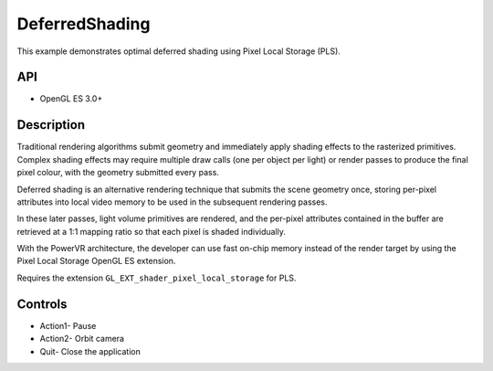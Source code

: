 ===============
DeferredShading
===============

.. figure:: ./DeferredShading.png

This example demonstrates optimal deferred shading using Pixel Local Storage (PLS).

API
---
* OpenGL ES 3.0+

Description
-----------	
Traditional rendering algorithms submit geometry and immediately apply shading effects to the rasterized primitives. Complex shading effects may require multiple draw calls (one per object per light) or render passes to produce the final pixel colour, with the geometry submitted every pass. 

Deferred shading is an alternative rendering technique that submits the scene geometry once, storing per-pixel attributes into local video memory to be used in the subsequent rendering passes. 

In these later passes, light volume primitives are rendered, and the per-pixel attributes contained in the buffer are retrieved at a 1:1 mapping ratio so that each pixel is shaded individually.

With the PowerVR architecture, the developer can use fast on-chip memory instead of the render target by using the Pixel Local Storage OpenGL ES extension.

Requires the extension ``GL_EXT_shader_pixel_local_storage`` for PLS.

Controls
--------
- Action1- Pause
- Action2- Orbit camera
- Quit- Close the application